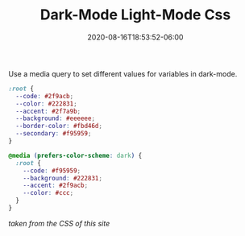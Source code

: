 #+title: Dark-Mode Light-Mode Css
#+date: 2020-08-16T18:53:52-06:00
#+tags[]: css themes
#+description: Use a media query to set different values for variables in dark-mode.

Use a media query to set different values for variables in dark-mode.
#+BEGIN_src css
:root {
  --code: #2f9acb;
  --color: #222831;
  --accent: #2f7a9b;
  --background: #eeeeee;
  --border-color: #fbd46d;
  --secondary: #f95959;
}

@media (prefers-color-scheme: dark) {
  :root {
    --code: #f95959;
    --background: #222831;
    --accent: #2f9acb;
    --color: #ccc;
  }
}
#+END_src

#+BEGIN_CENTER
/taken from the CSS of this site/
#+END_CENTER
